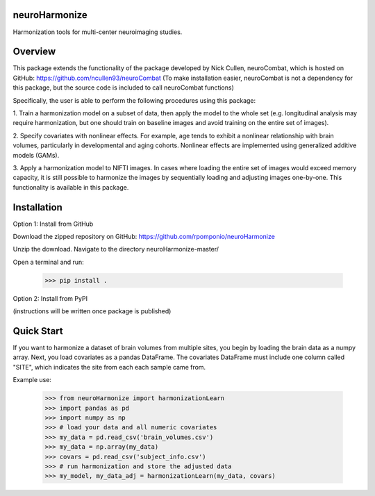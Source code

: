 neuroHarmonize
--------------

Harmonization tools for multi-center neuroimaging studies.

Overview
---------

This package extends the functionality of the package developed by Nick Cullen,
neuroCombat, which is hosted on GitHub: https://github.com/ncullen93/neuroCombat
(To make installation easier, neuroCombat is not a dependency for this package,
but the source code is included to call neuroCombat functions)

Specifically, the user is able to perform the following procedures using this
package:

1. Train a harmonization model on a subset of data, then apply the model to the
whole set (e.g. longitudinal analysis may require harmonization, but one should
train on baseline images and avoid training on the entire set of images).

2. Specify covariates with nonlinear effects. For example, age tends to exhibit
a nonlinear relationship with brain volumes, particularly in developmental and
aging cohorts. Nonlinear effects are implemented using generalized additive
models (GAMs).

3. Apply a harmonization model to NIFTI images. In cases where loading the
entire set of images would exceed memory capacity, it is still possible to
harmonize the images by sequentially loading and adjusting images one-by-one.
This functionality is available in this package.

Installation
------------

Option 1: Install from GitHub

Download the zipped repository on GitHub: https://github.com/rpomponio/neuroHarmonize

Unzip the download. Navigate to the directory neuroHarmonize-master/

Open a terminal and run:

    >>> pip install .

Option 2: Install from PyPI

(instructions will be written once package is published)

Quick Start
-----------

If you want to harmonize a dataset of brain volumes from multiple sites, you
begin by loading the brain data as a numpy array. Next, you load covariates
as a pandas DataFrame. The covariates DataFrame must include one column called
"SITE", which indicates the site from each each sample came from.

Example use:

    >>> from neuroHarmonize import harmonizationLearn
    >>> import pandas as pd
    >>> import numpy as np
    >>> # load your data and all numeric covariates
    >>> my_data = pd.read_csv('brain_volumes.csv')
    >>> my_data = np.array(my_data)
    >>> covars = pd.read_csv('subject_info.csv')
    >>> # run harmonization and store the adjusted data
    >>> my_model, my_data_adj = harmonizationLearn(my_data, covars)
    
